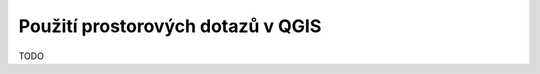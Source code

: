 .. index::
   single: Použití prostorových dotazů v QGIS

Použití prostorových dotazů v QGIS
----------------------------------

TODO

